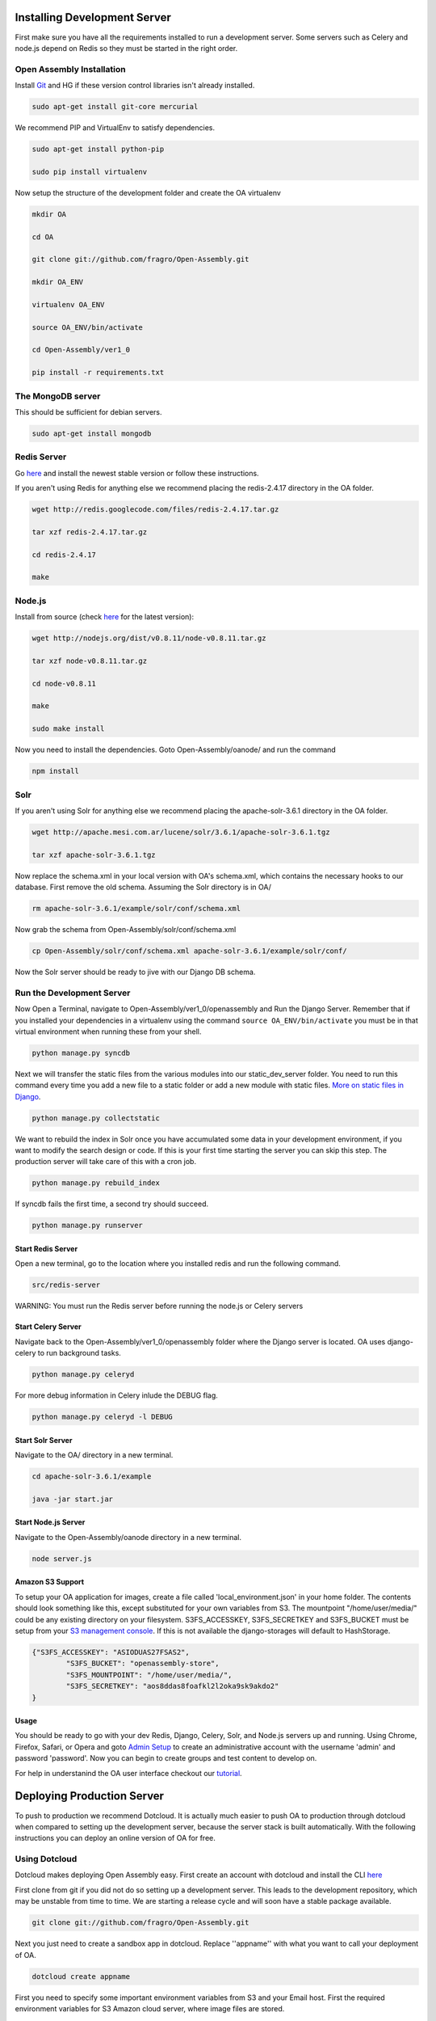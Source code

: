 *************************
Installing Development Server
*************************

First make sure you have all the requirements installed to run a development server. Some servers such as Celery and node.js depend on Redis so they must be started in the right order.

Open Assembly Installation
############################

Install `Git <http://git-scm.com/>`_ and HG if these version control libraries isn't already installed.

.. code-block:: bash

	sudo apt-get install git-core mercurial

We recommend PIP and VirtualEnv to satisfy dependencies.

.. code-block:: bash

	sudo apt-get install python-pip

	sudo pip install virtualenv

Now setup the structure of the development folder and create the OA virtualenv

.. code-block:: bash

	mkdir OA

	cd OA

	git clone git://github.com/fragro/Open-Assembly.git

	mkdir OA_ENV

	virtualenv OA_ENV

	source OA_ENV/bin/activate

	cd Open-Assembly/ver1_0

	pip install -r requirements.txt


The MongoDB server
############################

This should be sufficient for debian servers.

.. code-block:: bash

    sudo apt-get install mongodb

Redis Server
############################

Go `here <http://redis.io/download and download/install>`_ and install the newest stable version or follow these instructions.

If you aren't using Redis for anything else we recommend placing the redis-2.4.17 directory in the OA folder.

.. code-block:: bash
    
	wget http://redis.googlecode.com/files/redis-2.4.17.tar.gz

	tar xzf redis-2.4.17.tar.gz

	cd redis-2.4.17

	make

Node.js
############################

Install from source (check `here <http://nodejs.org/download/>`_ for the latest version):

.. code-block:: bash

	wget http://nodejs.org/dist/v0.8.11/node-v0.8.11.tar.gz

	tar xzf node-v0.8.11.tar.gz

	cd node-v0.8.11

	make

	sudo make install


Now you need to install the dependencies. Goto Open-Assembly/oanode/ and run the command

.. code-block:: bash

	npm install

Solr
############################

If you aren't using Solr for anything else we recommend placing the apache-solr-3.6.1 directory in the OA folder.

.. code-block:: bash

	wget http://apache.mesi.com.ar/lucene/solr/3.6.1/apache-solr-3.6.1.tgz

	tar xzf apache-solr-3.6.1.tgz

Now replace the schema.xml in your local version with OA's schema.xml, which contains the necessary hooks to our database. First remove the old schema. Assuming the Solr directory is in OA/

.. code-block:: bash

	rm apache-solr-3.6.1/example/solr/conf/schema.xml

Now grab the schema from Open-Assembly/solr/conf/schema.xml

.. code-block:: bash

	cp Open-Assembly/solr/conf/schema.xml apache-solr-3.6.1/example/solr/conf/

Now the Solr server should be ready to jive with our Django DB schema.


Run the Development Server
############################

Now Open a Terminal, navigate to Open-Assembly/ver1_0/openassembly and Run the Django Server. Remember that if you installed your dependencies in a virtualenv using the command ``source OA_ENV/bin/activate`` you must be in that virtual environment when running these from your shell.

.. code-block:: bash

	python manage.py syncdb


Next we will transfer the static files from the various modules into our static_dev_server folder. You need to run this command every time you add a new file to a static folder or add a new module with static files. `More on static files in Django <https://docs.djangoproject.com/en/dev/ref/contrib/staticfiles/>`_.

.. code-block:: bash

    python manage.py collectstatic

We want to rebuild the index in Solr once you have accumulated some data in your development environment, if you want to modify the search design or code. If this is your first time starting the server you can skip this step. The production server will take care of this with a cron job.

.. code-block:: bash

    python manage.py rebuild_index

If syncdb fails the first time, a second try should succeed.

.. code-block:: bash

	python manage.py runserver


Start Redis Server
----------------------------

Open a new terminal, go to the location where you installed redis and run the following command.

.. code-block:: bash

	src/redis-server

WARNING: You must run the Redis server before running the node.js or Celery servers


Start Celery Server
----------------------------

Navigate back to the Open-Assembly/ver1_0/openassembly folder where the Django server is located. OA uses django-celery to run background tasks. 

.. code-block:: bash

	python manage.py celeryd


For more debug information in Celery inlude the DEBUG flag.

.. code-block:: bash

	python manage.py celeryd -l DEBUG


Start Solr Server
----------------------------

Navigate to the OA/ directory in a new terminal.

.. code-block:: bash

	cd apache-solr-3.6.1/example

	java -jar start.jar


Start Node.js Server
----------------------------

Navigate to the Open-Assembly/oanode directory in a new terminal.

.. code-block:: bash

	node server.js

Amazon S3 Support
---------------------------

To setup your OA application for images, create a file called 'local_environment.json' in your home folder. The contents should look something like this, except substituted for your own variables from S3. The mountpoint "/home/user/media/" could be any existing directory on your filesystem. S3FS_ACCESSKEY, S3FS_SECRETKEY and S3FS_BUCKET must be setup from your `S3 management console <http://aws.amazon.com/console/>`_. If this is not available the django-storages will default to HashStorage.

.. code-block:: bash

	{"S3FS_ACCESSKEY": "ASIODUAS27FSAS2",
		"S3FS_BUCKET": "openassembly-store",
		"S3FS_MOUNTPOINT": "/home/user/media/",
		"S3FS_SECRETKEY": "aos8ddas8foafkl2l2oka9sk9akdo2"
	}

Usage
----------------------------

You should be ready to go with your dev Redis, Django, Celery, Solr, and Node.js servers up and running. Using Chrome, Firefox, Safari, or Opera and goto `Admin Setup <http://localhost:8000/setup_admin/>`_ to create an administrative account with the username 'admin' and password 'password'. Now you can begin to create groups and test content to develop on.

For help in understanind the OA user interface checkout our `tutorial <http://www.youtube.com/watch?v=_TzoR66HcYM>`_.


***********************************
Deploying Production Server
***********************************

To push to production we recommend Dotcloud. It is actually much easier to push OA to production through dotcloud when compared to setting up the development server, because the server stack is built automatically. With the following instructions you can deploy an online version of OA for free.


Using Dotcloud
############################

Dotcloud makes deploying Open Assembly easy. First create an account with dotcloud and install the CLI `here <http://docs.dotcloud.com/0.9/firststeps/install/>`_

First clone from git if you did not do so setting up a development server. This leads to the development repository, which may be unstable from time to time. We are starting a release cycle and will soon have a stable package available.

.. code-block:: bash

	git clone git://github.com/fragro/Open-Assembly.git

Next you just need to create a sandbox app in dotcloud. Replace ''appname'' with what you want to call your deployment of OA.

.. code-block:: bash

	dotcloud create appname

First you need to specify some important environment variables from S3 and your Email host. First the required environment variables for S3 Amazon cloud server, where image files are stored.

Amazon S3 Support
---------------------------

To setup your OA application for images, create a file called 'local_environment.json' in your home folder. The contents should look something like this, except substituted for your own variables from S3. The mountpoint "/home/user/media/" could be any existing directory on your filesystem. S3FS_ACCESSKEY, S3FS_SECRETKEY and S3FS_BUCKET must be setup from your `S3 management console <http://aws.amazon.com/console/>`_.

.. code-block:: bash

	dotcloud env set \
	    'S3FS_ACCESSKEY=MYSECRETACCESSKEY' \
	    'S3FS_BUCKET=openassembly-store' \
	    'S3FS_SECRETKEY=MYSECRETS3FSKEY'

Note if you do not have S3 or want to use a different method of file/image storage, please see the settings.py file in ver1_0/openassembly and change the value of DEFAULT_FILE_STORAGE to specify the storages backed you want. For more information on the different backends, see `django storages <http://django-storages.readthedocs.org/en/latest/>`_ documentation .

OA also requires Setting of EMAIL_HOST_USER, EMAIL_HOST and EMAIL_PASSWORD within the dotcloud environment variables. This allows you to easily include your own email host.

You can modify the local version before you push to dotcloud.

.. code-block:: bash

	dotcloud env set \
		'EMAIL_PASSWORD=mysecretpassword' \
		'EMAIL_HOST_USER=myemail@gmail.com' \
		'EMAIL_HOST=smtp.gmail.com' \

.. code-block:: python

    DEFAULT_FROM_EMAIL = env['EMAIL_HOST_USER']
    EMAIL_USE_TLS = True
    EMAIL_HOST = env['EMAIL_HOST']
    EMAIL_HOST_USER = env['EMAIL_HOST_USER']
    EMAIL_HOST_PASSWORD = env['EMAIL_PASSWORD']
    EMAIL_PORT = 587

You also must set the EMAIL_PASSWORD environment variable in `Dotcloud environment variables <http://docs.dotcloud.com/guides/environment/>`_.

.. code-block:: bash

	dotcloud var set appname EMAIL_PASSWORD=mysecretpassword

You'll also need to setup reCaptcha to keep those pesky spam bots off your back. Go to the `reCaptcha <http://www.google.com/recaptcha/whyrecaptcha>`_  website to get a Public and Private key from Google. Set those environment
variables the same as you would the S3 settings.

.. code-block:: bash

	dotcloud env set \
	    'S3FS_ACCESSKEY=MYSECRETACCESSKEY' \
	    'S3FS_BUCKET=openassembly-store' \
	    'S3FS_SECRETKEY=MYSECRETS3FSKEY'


Then navigate to the Open-Assembly/ folder and connect/push to dotcloud.

.. code-block:: bash

	dotcloud connect appname
	dotcloud push

That's it! You deployed your own verstion of OA live and at the end of output there should be a url. If the push fails for some reason try again. If the push times out, go to dashboard.dotcloud.com and check on the status of your OA install live. If you want to make your OA deployment scalable and reliable you will need to access the billing details from Dotcloud and your app to Live, but sandbox apps will work for small groups that don't mind using the dotcloud URL.


Other Hosts
############################

Open Assembly is configured to use dotcloud but you can use your own host fairly easily with the pip requirements file, you'll need to change the settings.py file in the project to reflect your own Redis/MongoDB/Node/Celery Servers. If anyone has success deploying to a different host we would appreciate feedback on your experience.